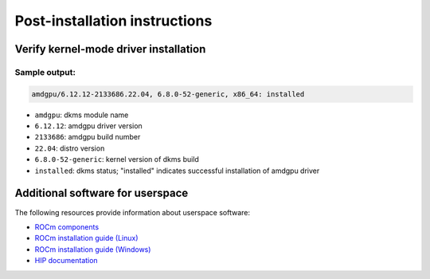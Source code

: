 .. meta::
  :description: Post-installation instructions
  :keywords: AMDGPU driver install, installation instructions, AMD, AMDGPU, driver

*************************************************************************
Post-installation instructions
*************************************************************************

.. _verfify_amdgpu:

Verify kernel-mode driver installation
=========================================================================

.. tab-set::

    .. tab-item:: Ubuntu

        .. code-block:: bash

            sudo dkms status

    .. tab-item:: Debian

        .. code-block:: bash

            sudo dkms status

    .. tab-item:: RHEL

        .. code-block:: bash

            sudo dkms status

    .. tab-item:: OL

        .. code-block:: bash

            sudo dkms status

    .. tab-item:: SLES

        .. code-block:: bash

            sudo dkms status

    .. tab-item:: AZL

        .. code-block:: bash

            modinfo amdgpu | grep -w "version:"

Sample output:
-------------------------------------------------------------------------

.. code-block:: bash

    amdgpu/6.12.12-2133686.22.04, 6.8.0-52-generic, x86_64: installed

- ``amdgpu``: dkms module name \
- ``6.12.12``: amdgpu driver version
- ``2133686``: amdgpu build number
- ``22.04``: distro version
- ``6.8.0-52-generic``: kernel version of dkms build
- ``installed``: dkms status; "installed" indicates successful installation of amdgpu driver

.. _other_resources:

Additional software for userspace
=========================================================================

The following resources provide information about userspace software:

- `ROCm components <https://rocm.docs.amd.com/en/latest/what-is-rocm.html>`_
- `ROCm installation guide (Linux) <https://rocm.docs.amd.com/projects/install-on-linux/en/latest/>`_
- `ROCm installation guide (Windows) <https://rocm.docs.amd.com/projects/install-on-windows/en/latest/>`_
- `HIP documentation <https://rocm.docs.amd.com/projects/HIP/en/latest/index.html>`_

